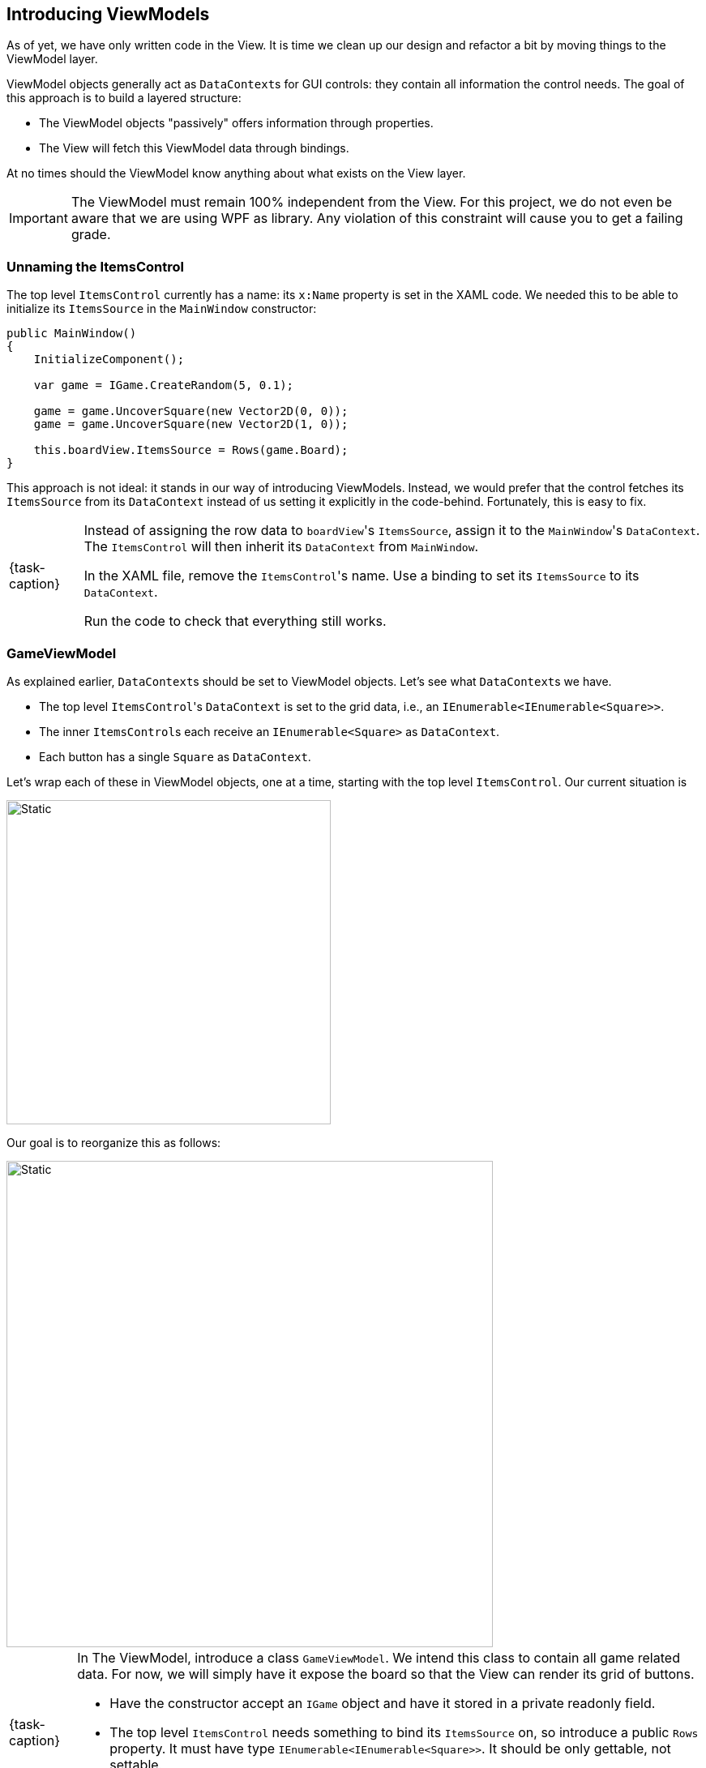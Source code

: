 == Introducing ViewModels

As of yet, we have only written code in the View.
It is time we clean up our design and refactor a bit by moving things to the ViewModel layer.

ViewModel objects generally act as ``DataContext``s for GUI controls: they contain all information the control needs.
The goal of this approach is to build a layered structure:

* The ViewModel objects "passively" offers information through properties.
* The View will fetch this ViewModel data through bindings.

At no times should the ViewModel know anything about what exists on the View layer.

[IMPORTANT]
====
The ViewModel must remain 100% independent from the View.
For this project, we do not even be aware that we are using WPF as library.
Any violation of this constraint will cause you to get a failing grade.
====

=== Unnaming the ItemsControl

The top level `ItemsControl` currently has a name: its `x:Name` property is set in the XAML code.
We needed this to be able to initialize its `ItemsSource` in the `MainWindow` constructor:

[source,csharp,highlight=10]
----
public MainWindow()
{
    InitializeComponent();

    var game = IGame.CreateRandom(5, 0.1);

    game = game.UncoverSquare(new Vector2D(0, 0));
    game = game.UncoverSquare(new Vector2D(1, 0));

    this.boardView.ItemsSource = Rows(game.Board);
}
----

This approach is not ideal: it stands in our way of introducing ViewModels.
Instead, we would prefer that the control fetches its `ItemsSource` from its `DataContext` instead of us setting it explicitly in the code-behind.
Fortunately, this is easy to fix.

[NOTE,caption={task-caption}]
====
Instead of assigning the row data to ``boardView``'s `ItemsSource`, assign it to the ``MainWindow``'s `DataContext`.
The `ItemsControl` will then inherit its `DataContext` from `MainWindow`.

In the XAML file, remove the ``ItemsControl``'s name. Use a binding to set its `ItemsSource` to its `DataContext`.

Run the code to check that everything still works.
====

=== GameViewModel

As explained earlier, ``DataContext``s should be set to ViewModel objects.
Let's see what ``DataContext``s we have.

* The top level ``ItemsControl``'s `DataContext` is set to the grid data, i.e., an `IEnumerable<IEnumerable<Square>>`.
* The inner ``ItemsControl``s each receive an `IEnumerable<Square>` as `DataContext`.
* Each button has a single `Square` as `DataContext`.

Let's wrap each of these in ViewModel objects, one at a time, starting with the top level `ItemsControl`.
Our current situation is

image::getting-started/itemscontrol-directbinding.svg[Static,400,align="center"]

Our goal is to reorganize this as follows:

image::getting-started/itemscontrol-gamevm.svg[Static,600,align="center"]

[NOTE,caption={task-caption}]
====
In The ViewModel, introduce a class `GameViewModel`.
We intend this class to contain all game related data.
For now, we will simply have it expose the board so that the View can render its grid of buttons.

* Have the constructor accept an `IGame` object and have it stored in a private readonly field.
* The top level `ItemsControl` needs something to bind its `ItemsSource` on, so introduce a public `Rows` property.
  It must have type `IEnumerable<IEnumerable<Square>>`.
  It should be only gettable, not settable.
* You might want to bring along the `Row` helper method that extracts a single row from the board.
====

Now that we have defined our `GameViewModel`, let's actually use it.

[NOTE,caption={task-caption}]
====
Update the `MainWindow` constructor as follows:

* Keep the code that creates the `IGame` object and uncovers a selection of squares.
* Create a `GameViewModel` object and initialize it with the `IGame` object.
* Assign this `GameViewModel` object to the ``MainWindow``'s `DataContext`.
* Remove the `Row` and `Rows` methods from the `MainWindow` class, that functionality has been moved to `GameViewModel`.
====

[NOTE,caption={task-caption}]
====
In the XAML file, update the ``ItemsControl``'s `ItemsSource` binding.
It used to directly receive the rows as `DataContext`.
Now the `DataContext` has become a `GameViewModel` and the binding will need to access its `Rows` property.

As always, run the code.
Everything should still work the same.
====

=== GameBoardViewModel

Right now, we have to admit `GameViewModel` actually represents the board instead of the game itself.
We would like to distinguish the game from its game board.
Let's create a separate `GameBoardViewModel` class.

image::getting-started/itemscontrol-gamevm-boardvm.svg[Static,700,align="center"]

[NOTE,caption={task-caption}]
====
In the ViewModel, introduce a class `GameBoardViewModel`.
It should wrap an `IGameBoard` object.

* Add a private readonly field that holds an `IGameBoard` object.
* The constructor should initialize it using a parameter.
* Move the `Rows` property (and its helper methods, if any) from `GameViewModel` to `GameBoardViewModel`.
====

[NOTE,caption={task-caption}]
====
Update `GameViewModel`:

* Introduce a public property `Board` of type `GameBoardViewModel`, getter-only.
* Initialize this property in the constructor.

[IMPORTANT]
=====
Do not have the `Board` getter create a new `GameBoardViewModel` each time.
Make sure to create it only once, namely in the constructor, and have `Board` return it.
=====
====

[NOTE,caption={task-caption}]
====
Lastly, in the XAML file, update the `ItemsSource` binding of the outer `ItemsControl`.
Keep in mind that its `DataContext` is a `GameViewModel` and the binding needs to specify how to get to the information the `ItemsControl` needs.
Know that a binding allows a chain of properties, e.g. `{Binding Foo.Bar.Qux}` digs three levels deep into the `DataContext`.

Run it and check that nothing has changed.
====

=== RowViewModel

Next in line is a ViewModel representing a board row.

[NOTE,caption={task-caption}]
====
* Introduce a class `RowViewModel`.
  It should wrap an `IEnumerable<Square>` object, which it should expose using a property named `Squares`.
* Update the `Rows` property of `GameBoardViewModel`: instead of returning `IEnumerable<IEnumerable<Square>>`, it should return a `IEnumerable<RowViewModel>`.
* Update the bindings of the inner ``ItemsControl``s in the XAML file.
  Their `DataContext` has now changed from `IEnumerable<Square>` to `RowViewModel`, so binding on the `DataContext` itself won't work anymore.

Run it and check that nothing has changed.
====

image::getting-started/itemscontrol-rowvm.svg[Static,700,align="center"]

=== SquareViewModel

Lastly, we want a ViewModel object for each square of the grid.
We will call this `SquareViewModel`.

image::getting-started/itemscontrol-squarevm.svg[Static,700,align="center"]

[NOTE,caption={task-caption}]
====
Introduce a class `SquareViewModel` and update the code so as to make use of it.

* `SquareViewModel` should wrap a `Square` object.
* It should expose the data needed by the View.
* `RowViewModel` should return an `IEnumerable<SquareViewModel>` instead of an `IEnumerable<Square>`.
* Update the bindings for ``Button``'s content.

Run it and check that nothing has changed.
====

We're finally done with refactoring and can again start adding new functionality.
